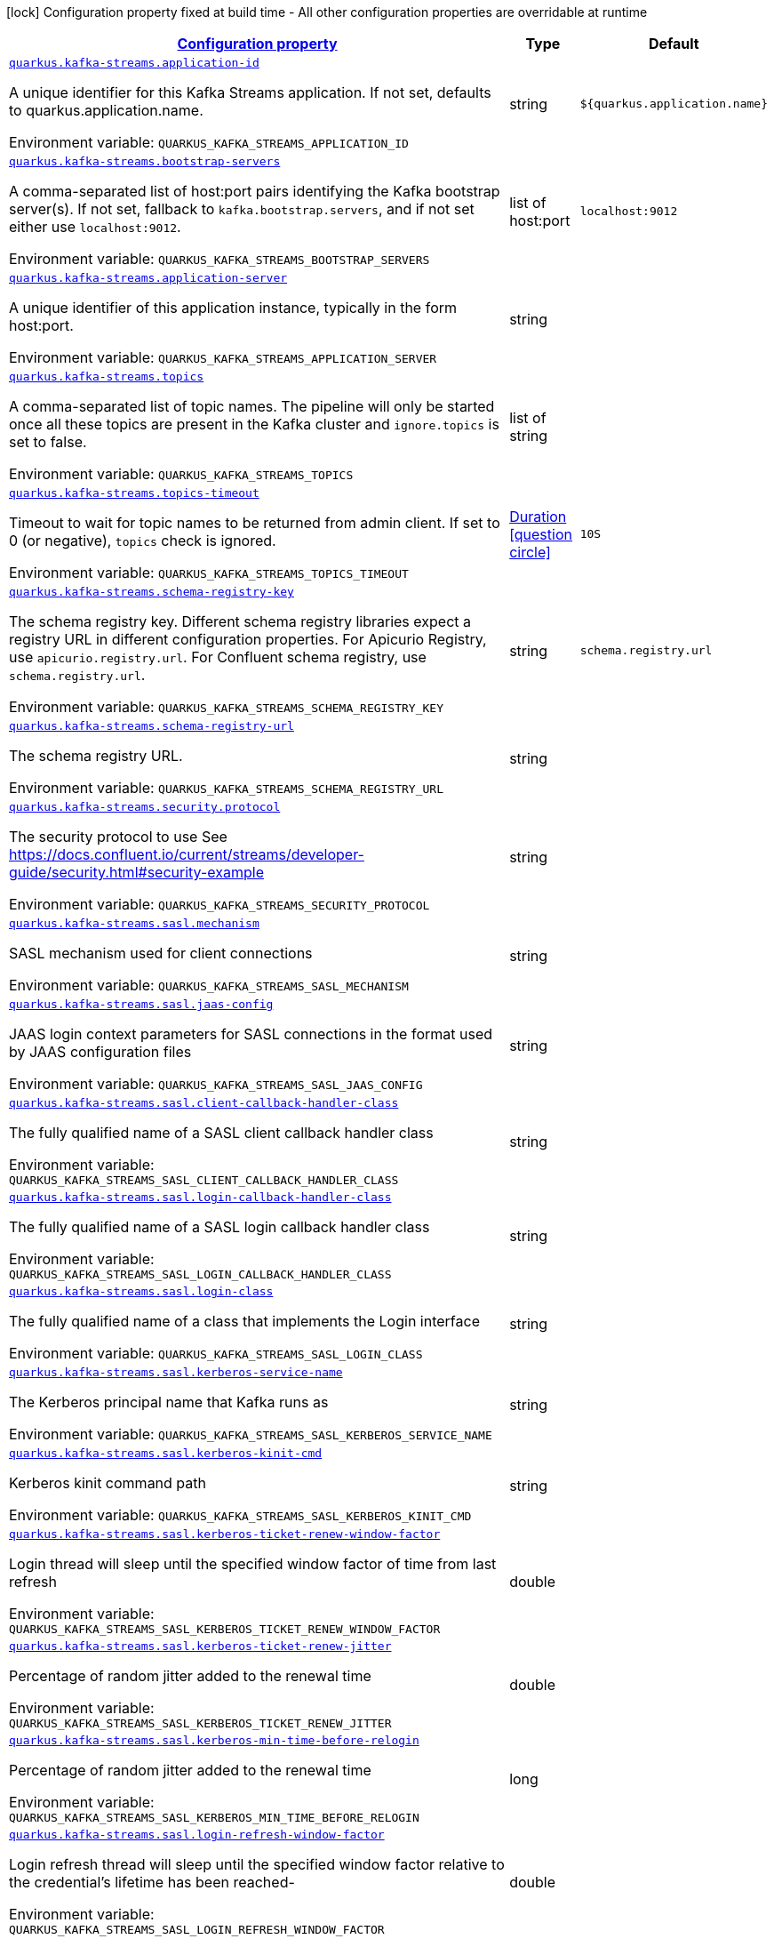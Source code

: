 
:summaryTableId: quarkus-kafka-streams-kafka-streams-runtime-config
[.configuration-legend]
icon:lock[title=Fixed at build time] Configuration property fixed at build time - All other configuration properties are overridable at runtime
[.configuration-reference, cols="80,.^10,.^10"]
|===

h|[[quarkus-kafka-streams-kafka-streams-runtime-config_configuration]]link:#quarkus-kafka-streams-kafka-streams-runtime-config_configuration[Configuration property]

h|Type
h|Default

a| [[quarkus-kafka-streams-kafka-streams-runtime-config_quarkus.kafka-streams.application-id]]`link:#quarkus-kafka-streams-kafka-streams-runtime-config_quarkus.kafka-streams.application-id[quarkus.kafka-streams.application-id]`


[.description]
--
A unique identifier for this Kafka Streams application. If not set, defaults to quarkus.application.name.

ifdef::add-copy-button-to-env-var[]
Environment variable: env_var_with_copy_button:+++QUARKUS_KAFKA_STREAMS_APPLICATION_ID+++[]
endif::add-copy-button-to-env-var[]
ifndef::add-copy-button-to-env-var[]
Environment variable: `+++QUARKUS_KAFKA_STREAMS_APPLICATION_ID+++`
endif::add-copy-button-to-env-var[]
--|string 
|`${quarkus.application.name}`


a| [[quarkus-kafka-streams-kafka-streams-runtime-config_quarkus.kafka-streams.bootstrap-servers]]`link:#quarkus-kafka-streams-kafka-streams-runtime-config_quarkus.kafka-streams.bootstrap-servers[quarkus.kafka-streams.bootstrap-servers]`


[.description]
--
A comma-separated list of host:port pairs identifying the Kafka bootstrap server(s). If not set, fallback to `kafka.bootstrap.servers`, and if not set either use `localhost:9012`.

ifdef::add-copy-button-to-env-var[]
Environment variable: env_var_with_copy_button:+++QUARKUS_KAFKA_STREAMS_BOOTSTRAP_SERVERS+++[]
endif::add-copy-button-to-env-var[]
ifndef::add-copy-button-to-env-var[]
Environment variable: `+++QUARKUS_KAFKA_STREAMS_BOOTSTRAP_SERVERS+++`
endif::add-copy-button-to-env-var[]
--|list of host:port 
|`localhost:9012`


a| [[quarkus-kafka-streams-kafka-streams-runtime-config_quarkus.kafka-streams.application-server]]`link:#quarkus-kafka-streams-kafka-streams-runtime-config_quarkus.kafka-streams.application-server[quarkus.kafka-streams.application-server]`


[.description]
--
A unique identifier of this application instance, typically in the form host:port.

ifdef::add-copy-button-to-env-var[]
Environment variable: env_var_with_copy_button:+++QUARKUS_KAFKA_STREAMS_APPLICATION_SERVER+++[]
endif::add-copy-button-to-env-var[]
ifndef::add-copy-button-to-env-var[]
Environment variable: `+++QUARKUS_KAFKA_STREAMS_APPLICATION_SERVER+++`
endif::add-copy-button-to-env-var[]
--|string 
|


a| [[quarkus-kafka-streams-kafka-streams-runtime-config_quarkus.kafka-streams.topics]]`link:#quarkus-kafka-streams-kafka-streams-runtime-config_quarkus.kafka-streams.topics[quarkus.kafka-streams.topics]`


[.description]
--
A comma-separated list of topic names. The pipeline will only be started once all these topics are present in the Kafka cluster and `ignore.topics` is set to false.

ifdef::add-copy-button-to-env-var[]
Environment variable: env_var_with_copy_button:+++QUARKUS_KAFKA_STREAMS_TOPICS+++[]
endif::add-copy-button-to-env-var[]
ifndef::add-copy-button-to-env-var[]
Environment variable: `+++QUARKUS_KAFKA_STREAMS_TOPICS+++`
endif::add-copy-button-to-env-var[]
--|list of string 
|


a| [[quarkus-kafka-streams-kafka-streams-runtime-config_quarkus.kafka-streams.topics-timeout]]`link:#quarkus-kafka-streams-kafka-streams-runtime-config_quarkus.kafka-streams.topics-timeout[quarkus.kafka-streams.topics-timeout]`


[.description]
--
Timeout to wait for topic names to be returned from admin client. If set to 0 (or negative), `topics` check is ignored.

ifdef::add-copy-button-to-env-var[]
Environment variable: env_var_with_copy_button:+++QUARKUS_KAFKA_STREAMS_TOPICS_TIMEOUT+++[]
endif::add-copy-button-to-env-var[]
ifndef::add-copy-button-to-env-var[]
Environment variable: `+++QUARKUS_KAFKA_STREAMS_TOPICS_TIMEOUT+++`
endif::add-copy-button-to-env-var[]
--|link:https://docs.oracle.com/javase/8/docs/api/java/time/Duration.html[Duration]
  link:#duration-note-anchor-{summaryTableId}[icon:question-circle[], title=More information about the Duration format]
|`10S`


a| [[quarkus-kafka-streams-kafka-streams-runtime-config_quarkus.kafka-streams.schema-registry-key]]`link:#quarkus-kafka-streams-kafka-streams-runtime-config_quarkus.kafka-streams.schema-registry-key[quarkus.kafka-streams.schema-registry-key]`


[.description]
--
The schema registry key. Different schema registry libraries expect a registry URL in different configuration properties. For Apicurio Registry, use `apicurio.registry.url`. For Confluent schema registry, use `schema.registry.url`.

ifdef::add-copy-button-to-env-var[]
Environment variable: env_var_with_copy_button:+++QUARKUS_KAFKA_STREAMS_SCHEMA_REGISTRY_KEY+++[]
endif::add-copy-button-to-env-var[]
ifndef::add-copy-button-to-env-var[]
Environment variable: `+++QUARKUS_KAFKA_STREAMS_SCHEMA_REGISTRY_KEY+++`
endif::add-copy-button-to-env-var[]
--|string 
|`schema.registry.url`


a| [[quarkus-kafka-streams-kafka-streams-runtime-config_quarkus.kafka-streams.schema-registry-url]]`link:#quarkus-kafka-streams-kafka-streams-runtime-config_quarkus.kafka-streams.schema-registry-url[quarkus.kafka-streams.schema-registry-url]`


[.description]
--
The schema registry URL.

ifdef::add-copy-button-to-env-var[]
Environment variable: env_var_with_copy_button:+++QUARKUS_KAFKA_STREAMS_SCHEMA_REGISTRY_URL+++[]
endif::add-copy-button-to-env-var[]
ifndef::add-copy-button-to-env-var[]
Environment variable: `+++QUARKUS_KAFKA_STREAMS_SCHEMA_REGISTRY_URL+++`
endif::add-copy-button-to-env-var[]
--|string 
|


a| [[quarkus-kafka-streams-kafka-streams-runtime-config_quarkus.kafka-streams.security.protocol]]`link:#quarkus-kafka-streams-kafka-streams-runtime-config_quarkus.kafka-streams.security.protocol[quarkus.kafka-streams.security.protocol]`


[.description]
--
The security protocol to use See https://docs.confluent.io/current/streams/developer-guide/security.html++#++security-example

ifdef::add-copy-button-to-env-var[]
Environment variable: env_var_with_copy_button:+++QUARKUS_KAFKA_STREAMS_SECURITY_PROTOCOL+++[]
endif::add-copy-button-to-env-var[]
ifndef::add-copy-button-to-env-var[]
Environment variable: `+++QUARKUS_KAFKA_STREAMS_SECURITY_PROTOCOL+++`
endif::add-copy-button-to-env-var[]
--|string 
|


a| [[quarkus-kafka-streams-kafka-streams-runtime-config_quarkus.kafka-streams.sasl.mechanism]]`link:#quarkus-kafka-streams-kafka-streams-runtime-config_quarkus.kafka-streams.sasl.mechanism[quarkus.kafka-streams.sasl.mechanism]`


[.description]
--
SASL mechanism used for client connections

ifdef::add-copy-button-to-env-var[]
Environment variable: env_var_with_copy_button:+++QUARKUS_KAFKA_STREAMS_SASL_MECHANISM+++[]
endif::add-copy-button-to-env-var[]
ifndef::add-copy-button-to-env-var[]
Environment variable: `+++QUARKUS_KAFKA_STREAMS_SASL_MECHANISM+++`
endif::add-copy-button-to-env-var[]
--|string 
|


a| [[quarkus-kafka-streams-kafka-streams-runtime-config_quarkus.kafka-streams.sasl.jaas-config]]`link:#quarkus-kafka-streams-kafka-streams-runtime-config_quarkus.kafka-streams.sasl.jaas-config[quarkus.kafka-streams.sasl.jaas-config]`


[.description]
--
JAAS login context parameters for SASL connections in the format used by JAAS configuration files

ifdef::add-copy-button-to-env-var[]
Environment variable: env_var_with_copy_button:+++QUARKUS_KAFKA_STREAMS_SASL_JAAS_CONFIG+++[]
endif::add-copy-button-to-env-var[]
ifndef::add-copy-button-to-env-var[]
Environment variable: `+++QUARKUS_KAFKA_STREAMS_SASL_JAAS_CONFIG+++`
endif::add-copy-button-to-env-var[]
--|string 
|


a| [[quarkus-kafka-streams-kafka-streams-runtime-config_quarkus.kafka-streams.sasl.client-callback-handler-class]]`link:#quarkus-kafka-streams-kafka-streams-runtime-config_quarkus.kafka-streams.sasl.client-callback-handler-class[quarkus.kafka-streams.sasl.client-callback-handler-class]`


[.description]
--
The fully qualified name of a SASL client callback handler class

ifdef::add-copy-button-to-env-var[]
Environment variable: env_var_with_copy_button:+++QUARKUS_KAFKA_STREAMS_SASL_CLIENT_CALLBACK_HANDLER_CLASS+++[]
endif::add-copy-button-to-env-var[]
ifndef::add-copy-button-to-env-var[]
Environment variable: `+++QUARKUS_KAFKA_STREAMS_SASL_CLIENT_CALLBACK_HANDLER_CLASS+++`
endif::add-copy-button-to-env-var[]
--|string 
|


a| [[quarkus-kafka-streams-kafka-streams-runtime-config_quarkus.kafka-streams.sasl.login-callback-handler-class]]`link:#quarkus-kafka-streams-kafka-streams-runtime-config_quarkus.kafka-streams.sasl.login-callback-handler-class[quarkus.kafka-streams.sasl.login-callback-handler-class]`


[.description]
--
The fully qualified name of a SASL login callback handler class

ifdef::add-copy-button-to-env-var[]
Environment variable: env_var_with_copy_button:+++QUARKUS_KAFKA_STREAMS_SASL_LOGIN_CALLBACK_HANDLER_CLASS+++[]
endif::add-copy-button-to-env-var[]
ifndef::add-copy-button-to-env-var[]
Environment variable: `+++QUARKUS_KAFKA_STREAMS_SASL_LOGIN_CALLBACK_HANDLER_CLASS+++`
endif::add-copy-button-to-env-var[]
--|string 
|


a| [[quarkus-kafka-streams-kafka-streams-runtime-config_quarkus.kafka-streams.sasl.login-class]]`link:#quarkus-kafka-streams-kafka-streams-runtime-config_quarkus.kafka-streams.sasl.login-class[quarkus.kafka-streams.sasl.login-class]`


[.description]
--
The fully qualified name of a class that implements the Login interface

ifdef::add-copy-button-to-env-var[]
Environment variable: env_var_with_copy_button:+++QUARKUS_KAFKA_STREAMS_SASL_LOGIN_CLASS+++[]
endif::add-copy-button-to-env-var[]
ifndef::add-copy-button-to-env-var[]
Environment variable: `+++QUARKUS_KAFKA_STREAMS_SASL_LOGIN_CLASS+++`
endif::add-copy-button-to-env-var[]
--|string 
|


a| [[quarkus-kafka-streams-kafka-streams-runtime-config_quarkus.kafka-streams.sasl.kerberos-service-name]]`link:#quarkus-kafka-streams-kafka-streams-runtime-config_quarkus.kafka-streams.sasl.kerberos-service-name[quarkus.kafka-streams.sasl.kerberos-service-name]`


[.description]
--
The Kerberos principal name that Kafka runs as

ifdef::add-copy-button-to-env-var[]
Environment variable: env_var_with_copy_button:+++QUARKUS_KAFKA_STREAMS_SASL_KERBEROS_SERVICE_NAME+++[]
endif::add-copy-button-to-env-var[]
ifndef::add-copy-button-to-env-var[]
Environment variable: `+++QUARKUS_KAFKA_STREAMS_SASL_KERBEROS_SERVICE_NAME+++`
endif::add-copy-button-to-env-var[]
--|string 
|


a| [[quarkus-kafka-streams-kafka-streams-runtime-config_quarkus.kafka-streams.sasl.kerberos-kinit-cmd]]`link:#quarkus-kafka-streams-kafka-streams-runtime-config_quarkus.kafka-streams.sasl.kerberos-kinit-cmd[quarkus.kafka-streams.sasl.kerberos-kinit-cmd]`


[.description]
--
Kerberos kinit command path

ifdef::add-copy-button-to-env-var[]
Environment variable: env_var_with_copy_button:+++QUARKUS_KAFKA_STREAMS_SASL_KERBEROS_KINIT_CMD+++[]
endif::add-copy-button-to-env-var[]
ifndef::add-copy-button-to-env-var[]
Environment variable: `+++QUARKUS_KAFKA_STREAMS_SASL_KERBEROS_KINIT_CMD+++`
endif::add-copy-button-to-env-var[]
--|string 
|


a| [[quarkus-kafka-streams-kafka-streams-runtime-config_quarkus.kafka-streams.sasl.kerberos-ticket-renew-window-factor]]`link:#quarkus-kafka-streams-kafka-streams-runtime-config_quarkus.kafka-streams.sasl.kerberos-ticket-renew-window-factor[quarkus.kafka-streams.sasl.kerberos-ticket-renew-window-factor]`


[.description]
--
Login thread will sleep until the specified window factor of time from last refresh

ifdef::add-copy-button-to-env-var[]
Environment variable: env_var_with_copy_button:+++QUARKUS_KAFKA_STREAMS_SASL_KERBEROS_TICKET_RENEW_WINDOW_FACTOR+++[]
endif::add-copy-button-to-env-var[]
ifndef::add-copy-button-to-env-var[]
Environment variable: `+++QUARKUS_KAFKA_STREAMS_SASL_KERBEROS_TICKET_RENEW_WINDOW_FACTOR+++`
endif::add-copy-button-to-env-var[]
--|double 
|


a| [[quarkus-kafka-streams-kafka-streams-runtime-config_quarkus.kafka-streams.sasl.kerberos-ticket-renew-jitter]]`link:#quarkus-kafka-streams-kafka-streams-runtime-config_quarkus.kafka-streams.sasl.kerberos-ticket-renew-jitter[quarkus.kafka-streams.sasl.kerberos-ticket-renew-jitter]`


[.description]
--
Percentage of random jitter added to the renewal time

ifdef::add-copy-button-to-env-var[]
Environment variable: env_var_with_copy_button:+++QUARKUS_KAFKA_STREAMS_SASL_KERBEROS_TICKET_RENEW_JITTER+++[]
endif::add-copy-button-to-env-var[]
ifndef::add-copy-button-to-env-var[]
Environment variable: `+++QUARKUS_KAFKA_STREAMS_SASL_KERBEROS_TICKET_RENEW_JITTER+++`
endif::add-copy-button-to-env-var[]
--|double 
|


a| [[quarkus-kafka-streams-kafka-streams-runtime-config_quarkus.kafka-streams.sasl.kerberos-min-time-before-relogin]]`link:#quarkus-kafka-streams-kafka-streams-runtime-config_quarkus.kafka-streams.sasl.kerberos-min-time-before-relogin[quarkus.kafka-streams.sasl.kerberos-min-time-before-relogin]`


[.description]
--
Percentage of random jitter added to the renewal time

ifdef::add-copy-button-to-env-var[]
Environment variable: env_var_with_copy_button:+++QUARKUS_KAFKA_STREAMS_SASL_KERBEROS_MIN_TIME_BEFORE_RELOGIN+++[]
endif::add-copy-button-to-env-var[]
ifndef::add-copy-button-to-env-var[]
Environment variable: `+++QUARKUS_KAFKA_STREAMS_SASL_KERBEROS_MIN_TIME_BEFORE_RELOGIN+++`
endif::add-copy-button-to-env-var[]
--|long 
|


a| [[quarkus-kafka-streams-kafka-streams-runtime-config_quarkus.kafka-streams.sasl.login-refresh-window-factor]]`link:#quarkus-kafka-streams-kafka-streams-runtime-config_quarkus.kafka-streams.sasl.login-refresh-window-factor[quarkus.kafka-streams.sasl.login-refresh-window-factor]`


[.description]
--
Login refresh thread will sleep until the specified window factor relative to the credential's lifetime has been reached-

ifdef::add-copy-button-to-env-var[]
Environment variable: env_var_with_copy_button:+++QUARKUS_KAFKA_STREAMS_SASL_LOGIN_REFRESH_WINDOW_FACTOR+++[]
endif::add-copy-button-to-env-var[]
ifndef::add-copy-button-to-env-var[]
Environment variable: `+++QUARKUS_KAFKA_STREAMS_SASL_LOGIN_REFRESH_WINDOW_FACTOR+++`
endif::add-copy-button-to-env-var[]
--|double 
|


a| [[quarkus-kafka-streams-kafka-streams-runtime-config_quarkus.kafka-streams.sasl.login-refresh-window-jitter]]`link:#quarkus-kafka-streams-kafka-streams-runtime-config_quarkus.kafka-streams.sasl.login-refresh-window-jitter[quarkus.kafka-streams.sasl.login-refresh-window-jitter]`


[.description]
--
The maximum amount of random jitter relative to the credential's lifetime

ifdef::add-copy-button-to-env-var[]
Environment variable: env_var_with_copy_button:+++QUARKUS_KAFKA_STREAMS_SASL_LOGIN_REFRESH_WINDOW_JITTER+++[]
endif::add-copy-button-to-env-var[]
ifndef::add-copy-button-to-env-var[]
Environment variable: `+++QUARKUS_KAFKA_STREAMS_SASL_LOGIN_REFRESH_WINDOW_JITTER+++`
endif::add-copy-button-to-env-var[]
--|double 
|


a| [[quarkus-kafka-streams-kafka-streams-runtime-config_quarkus.kafka-streams.sasl.login-refresh-min-period]]`link:#quarkus-kafka-streams-kafka-streams-runtime-config_quarkus.kafka-streams.sasl.login-refresh-min-period[quarkus.kafka-streams.sasl.login-refresh-min-period]`


[.description]
--
The desired minimum duration for the login refresh thread to wait before refreshing a credential

ifdef::add-copy-button-to-env-var[]
Environment variable: env_var_with_copy_button:+++QUARKUS_KAFKA_STREAMS_SASL_LOGIN_REFRESH_MIN_PERIOD+++[]
endif::add-copy-button-to-env-var[]
ifndef::add-copy-button-to-env-var[]
Environment variable: `+++QUARKUS_KAFKA_STREAMS_SASL_LOGIN_REFRESH_MIN_PERIOD+++`
endif::add-copy-button-to-env-var[]
--|link:https://docs.oracle.com/javase/8/docs/api/java/time/Duration.html[Duration]
  link:#duration-note-anchor-{summaryTableId}[icon:question-circle[], title=More information about the Duration format]
|


a| [[quarkus-kafka-streams-kafka-streams-runtime-config_quarkus.kafka-streams.sasl.login-refresh-buffer]]`link:#quarkus-kafka-streams-kafka-streams-runtime-config_quarkus.kafka-streams.sasl.login-refresh-buffer[quarkus.kafka-streams.sasl.login-refresh-buffer]`


[.description]
--
The amount of buffer duration before credential expiration to maintain when refreshing a credential

ifdef::add-copy-button-to-env-var[]
Environment variable: env_var_with_copy_button:+++QUARKUS_KAFKA_STREAMS_SASL_LOGIN_REFRESH_BUFFER+++[]
endif::add-copy-button-to-env-var[]
ifndef::add-copy-button-to-env-var[]
Environment variable: `+++QUARKUS_KAFKA_STREAMS_SASL_LOGIN_REFRESH_BUFFER+++`
endif::add-copy-button-to-env-var[]
--|link:https://docs.oracle.com/javase/8/docs/api/java/time/Duration.html[Duration]
  link:#duration-note-anchor-{summaryTableId}[icon:question-circle[], title=More information about the Duration format]
|


a| [[quarkus-kafka-streams-kafka-streams-runtime-config_quarkus.kafka-streams.ssl.protocol]]`link:#quarkus-kafka-streams-kafka-streams-runtime-config_quarkus.kafka-streams.ssl.protocol[quarkus.kafka-streams.ssl.protocol]`


[.description]
--
The SSL protocol used to generate the SSLContext

ifdef::add-copy-button-to-env-var[]
Environment variable: env_var_with_copy_button:+++QUARKUS_KAFKA_STREAMS_SSL_PROTOCOL+++[]
endif::add-copy-button-to-env-var[]
ifndef::add-copy-button-to-env-var[]
Environment variable: `+++QUARKUS_KAFKA_STREAMS_SSL_PROTOCOL+++`
endif::add-copy-button-to-env-var[]
--|string 
|


a| [[quarkus-kafka-streams-kafka-streams-runtime-config_quarkus.kafka-streams.ssl.provider]]`link:#quarkus-kafka-streams-kafka-streams-runtime-config_quarkus.kafka-streams.ssl.provider[quarkus.kafka-streams.ssl.provider]`


[.description]
--
The name of the security provider used for SSL connections

ifdef::add-copy-button-to-env-var[]
Environment variable: env_var_with_copy_button:+++QUARKUS_KAFKA_STREAMS_SSL_PROVIDER+++[]
endif::add-copy-button-to-env-var[]
ifndef::add-copy-button-to-env-var[]
Environment variable: `+++QUARKUS_KAFKA_STREAMS_SSL_PROVIDER+++`
endif::add-copy-button-to-env-var[]
--|string 
|


a| [[quarkus-kafka-streams-kafka-streams-runtime-config_quarkus.kafka-streams.ssl.cipher-suites]]`link:#quarkus-kafka-streams-kafka-streams-runtime-config_quarkus.kafka-streams.ssl.cipher-suites[quarkus.kafka-streams.ssl.cipher-suites]`


[.description]
--
A list of cipher suites

ifdef::add-copy-button-to-env-var[]
Environment variable: env_var_with_copy_button:+++QUARKUS_KAFKA_STREAMS_SSL_CIPHER_SUITES+++[]
endif::add-copy-button-to-env-var[]
ifndef::add-copy-button-to-env-var[]
Environment variable: `+++QUARKUS_KAFKA_STREAMS_SSL_CIPHER_SUITES+++`
endif::add-copy-button-to-env-var[]
--|string 
|


a| [[quarkus-kafka-streams-kafka-streams-runtime-config_quarkus.kafka-streams.ssl.enabled-protocols]]`link:#quarkus-kafka-streams-kafka-streams-runtime-config_quarkus.kafka-streams.ssl.enabled-protocols[quarkus.kafka-streams.ssl.enabled-protocols]`


[.description]
--
The list of protocols enabled for SSL connections

ifdef::add-copy-button-to-env-var[]
Environment variable: env_var_with_copy_button:+++QUARKUS_KAFKA_STREAMS_SSL_ENABLED_PROTOCOLS+++[]
endif::add-copy-button-to-env-var[]
ifndef::add-copy-button-to-env-var[]
Environment variable: `+++QUARKUS_KAFKA_STREAMS_SSL_ENABLED_PROTOCOLS+++`
endif::add-copy-button-to-env-var[]
--|string 
|


a| [[quarkus-kafka-streams-kafka-streams-runtime-config_quarkus.kafka-streams.ssl.truststore.type]]`link:#quarkus-kafka-streams-kafka-streams-runtime-config_quarkus.kafka-streams.ssl.truststore.type[quarkus.kafka-streams.ssl.truststore.type]`


[.description]
--
Trust store type

ifdef::add-copy-button-to-env-var[]
Environment variable: env_var_with_copy_button:+++QUARKUS_KAFKA_STREAMS_SSL_TRUSTSTORE_TYPE+++[]
endif::add-copy-button-to-env-var[]
ifndef::add-copy-button-to-env-var[]
Environment variable: `+++QUARKUS_KAFKA_STREAMS_SSL_TRUSTSTORE_TYPE+++`
endif::add-copy-button-to-env-var[]
--|string 
|


a| [[quarkus-kafka-streams-kafka-streams-runtime-config_quarkus.kafka-streams.ssl.truststore.location]]`link:#quarkus-kafka-streams-kafka-streams-runtime-config_quarkus.kafka-streams.ssl.truststore.location[quarkus.kafka-streams.ssl.truststore.location]`


[.description]
--
Trust store location

ifdef::add-copy-button-to-env-var[]
Environment variable: env_var_with_copy_button:+++QUARKUS_KAFKA_STREAMS_SSL_TRUSTSTORE_LOCATION+++[]
endif::add-copy-button-to-env-var[]
ifndef::add-copy-button-to-env-var[]
Environment variable: `+++QUARKUS_KAFKA_STREAMS_SSL_TRUSTSTORE_LOCATION+++`
endif::add-copy-button-to-env-var[]
--|string 
|


a| [[quarkus-kafka-streams-kafka-streams-runtime-config_quarkus.kafka-streams.ssl.truststore.password]]`link:#quarkus-kafka-streams-kafka-streams-runtime-config_quarkus.kafka-streams.ssl.truststore.password[quarkus.kafka-streams.ssl.truststore.password]`


[.description]
--
Trust store password

ifdef::add-copy-button-to-env-var[]
Environment variable: env_var_with_copy_button:+++QUARKUS_KAFKA_STREAMS_SSL_TRUSTSTORE_PASSWORD+++[]
endif::add-copy-button-to-env-var[]
ifndef::add-copy-button-to-env-var[]
Environment variable: `+++QUARKUS_KAFKA_STREAMS_SSL_TRUSTSTORE_PASSWORD+++`
endif::add-copy-button-to-env-var[]
--|string 
|


a| [[quarkus-kafka-streams-kafka-streams-runtime-config_quarkus.kafka-streams.ssl.truststore.certificates]]`link:#quarkus-kafka-streams-kafka-streams-runtime-config_quarkus.kafka-streams.ssl.truststore.certificates[quarkus.kafka-streams.ssl.truststore.certificates]`


[.description]
--
Trust store certificates

ifdef::add-copy-button-to-env-var[]
Environment variable: env_var_with_copy_button:+++QUARKUS_KAFKA_STREAMS_SSL_TRUSTSTORE_CERTIFICATES+++[]
endif::add-copy-button-to-env-var[]
ifndef::add-copy-button-to-env-var[]
Environment variable: `+++QUARKUS_KAFKA_STREAMS_SSL_TRUSTSTORE_CERTIFICATES+++`
endif::add-copy-button-to-env-var[]
--|string 
|


a| [[quarkus-kafka-streams-kafka-streams-runtime-config_quarkus.kafka-streams.ssl.keystore.type]]`link:#quarkus-kafka-streams-kafka-streams-runtime-config_quarkus.kafka-streams.ssl.keystore.type[quarkus.kafka-streams.ssl.keystore.type]`


[.description]
--
Key store type

ifdef::add-copy-button-to-env-var[]
Environment variable: env_var_with_copy_button:+++QUARKUS_KAFKA_STREAMS_SSL_KEYSTORE_TYPE+++[]
endif::add-copy-button-to-env-var[]
ifndef::add-copy-button-to-env-var[]
Environment variable: `+++QUARKUS_KAFKA_STREAMS_SSL_KEYSTORE_TYPE+++`
endif::add-copy-button-to-env-var[]
--|string 
|


a| [[quarkus-kafka-streams-kafka-streams-runtime-config_quarkus.kafka-streams.ssl.keystore.location]]`link:#quarkus-kafka-streams-kafka-streams-runtime-config_quarkus.kafka-streams.ssl.keystore.location[quarkus.kafka-streams.ssl.keystore.location]`


[.description]
--
Key store location

ifdef::add-copy-button-to-env-var[]
Environment variable: env_var_with_copy_button:+++QUARKUS_KAFKA_STREAMS_SSL_KEYSTORE_LOCATION+++[]
endif::add-copy-button-to-env-var[]
ifndef::add-copy-button-to-env-var[]
Environment variable: `+++QUARKUS_KAFKA_STREAMS_SSL_KEYSTORE_LOCATION+++`
endif::add-copy-button-to-env-var[]
--|string 
|


a| [[quarkus-kafka-streams-kafka-streams-runtime-config_quarkus.kafka-streams.ssl.keystore.password]]`link:#quarkus-kafka-streams-kafka-streams-runtime-config_quarkus.kafka-streams.ssl.keystore.password[quarkus.kafka-streams.ssl.keystore.password]`


[.description]
--
Key store password

ifdef::add-copy-button-to-env-var[]
Environment variable: env_var_with_copy_button:+++QUARKUS_KAFKA_STREAMS_SSL_KEYSTORE_PASSWORD+++[]
endif::add-copy-button-to-env-var[]
ifndef::add-copy-button-to-env-var[]
Environment variable: `+++QUARKUS_KAFKA_STREAMS_SSL_KEYSTORE_PASSWORD+++`
endif::add-copy-button-to-env-var[]
--|string 
|


a| [[quarkus-kafka-streams-kafka-streams-runtime-config_quarkus.kafka-streams.ssl.keystore.key]]`link:#quarkus-kafka-streams-kafka-streams-runtime-config_quarkus.kafka-streams.ssl.keystore.key[quarkus.kafka-streams.ssl.keystore.key]`


[.description]
--
Key store private key

ifdef::add-copy-button-to-env-var[]
Environment variable: env_var_with_copy_button:+++QUARKUS_KAFKA_STREAMS_SSL_KEYSTORE_KEY+++[]
endif::add-copy-button-to-env-var[]
ifndef::add-copy-button-to-env-var[]
Environment variable: `+++QUARKUS_KAFKA_STREAMS_SSL_KEYSTORE_KEY+++`
endif::add-copy-button-to-env-var[]
--|string 
|


a| [[quarkus-kafka-streams-kafka-streams-runtime-config_quarkus.kafka-streams.ssl.keystore.certificate-chain]]`link:#quarkus-kafka-streams-kafka-streams-runtime-config_quarkus.kafka-streams.ssl.keystore.certificate-chain[quarkus.kafka-streams.ssl.keystore.certificate-chain]`


[.description]
--
Key store certificate chain

ifdef::add-copy-button-to-env-var[]
Environment variable: env_var_with_copy_button:+++QUARKUS_KAFKA_STREAMS_SSL_KEYSTORE_CERTIFICATE_CHAIN+++[]
endif::add-copy-button-to-env-var[]
ifndef::add-copy-button-to-env-var[]
Environment variable: `+++QUARKUS_KAFKA_STREAMS_SSL_KEYSTORE_CERTIFICATE_CHAIN+++`
endif::add-copy-button-to-env-var[]
--|string 
|


a| [[quarkus-kafka-streams-kafka-streams-runtime-config_quarkus.kafka-streams.ssl.key.password]]`link:#quarkus-kafka-streams-kafka-streams-runtime-config_quarkus.kafka-streams.ssl.key.password[quarkus.kafka-streams.ssl.key.password]`


[.description]
--
Password of the private key in the key store

ifdef::add-copy-button-to-env-var[]
Environment variable: env_var_with_copy_button:+++QUARKUS_KAFKA_STREAMS_SSL_KEY_PASSWORD+++[]
endif::add-copy-button-to-env-var[]
ifndef::add-copy-button-to-env-var[]
Environment variable: `+++QUARKUS_KAFKA_STREAMS_SSL_KEY_PASSWORD+++`
endif::add-copy-button-to-env-var[]
--|string 
|


a| [[quarkus-kafka-streams-kafka-streams-runtime-config_quarkus.kafka-streams.ssl.keymanager-algorithm]]`link:#quarkus-kafka-streams-kafka-streams-runtime-config_quarkus.kafka-streams.ssl.keymanager-algorithm[quarkus.kafka-streams.ssl.keymanager-algorithm]`


[.description]
--
The algorithm used by key manager factory for SSL connections

ifdef::add-copy-button-to-env-var[]
Environment variable: env_var_with_copy_button:+++QUARKUS_KAFKA_STREAMS_SSL_KEYMANAGER_ALGORITHM+++[]
endif::add-copy-button-to-env-var[]
ifndef::add-copy-button-to-env-var[]
Environment variable: `+++QUARKUS_KAFKA_STREAMS_SSL_KEYMANAGER_ALGORITHM+++`
endif::add-copy-button-to-env-var[]
--|string 
|


a| [[quarkus-kafka-streams-kafka-streams-runtime-config_quarkus.kafka-streams.ssl.trustmanager-algorithm]]`link:#quarkus-kafka-streams-kafka-streams-runtime-config_quarkus.kafka-streams.ssl.trustmanager-algorithm[quarkus.kafka-streams.ssl.trustmanager-algorithm]`


[.description]
--
The algorithm used by trust manager factory for SSL connections

ifdef::add-copy-button-to-env-var[]
Environment variable: env_var_with_copy_button:+++QUARKUS_KAFKA_STREAMS_SSL_TRUSTMANAGER_ALGORITHM+++[]
endif::add-copy-button-to-env-var[]
ifndef::add-copy-button-to-env-var[]
Environment variable: `+++QUARKUS_KAFKA_STREAMS_SSL_TRUSTMANAGER_ALGORITHM+++`
endif::add-copy-button-to-env-var[]
--|string 
|


a| [[quarkus-kafka-streams-kafka-streams-runtime-config_quarkus.kafka-streams.ssl.endpoint-identification-algorithm]]`link:#quarkus-kafka-streams-kafka-streams-runtime-config_quarkus.kafka-streams.ssl.endpoint-identification-algorithm[quarkus.kafka-streams.ssl.endpoint-identification-algorithm]`


[.description]
--
The endpoint identification algorithm to validate server hostname using server certificate

ifdef::add-copy-button-to-env-var[]
Environment variable: env_var_with_copy_button:+++QUARKUS_KAFKA_STREAMS_SSL_ENDPOINT_IDENTIFICATION_ALGORITHM+++[]
endif::add-copy-button-to-env-var[]
ifndef::add-copy-button-to-env-var[]
Environment variable: `+++QUARKUS_KAFKA_STREAMS_SSL_ENDPOINT_IDENTIFICATION_ALGORITHM+++`
endif::add-copy-button-to-env-var[]
--|string 
|`https`


a| [[quarkus-kafka-streams-kafka-streams-runtime-config_quarkus.kafka-streams.ssl.secure-random-implementation]]`link:#quarkus-kafka-streams-kafka-streams-runtime-config_quarkus.kafka-streams.ssl.secure-random-implementation[quarkus.kafka-streams.ssl.secure-random-implementation]`


[.description]
--
The SecureRandom PRNG implementation to use for SSL cryptography operations

ifdef::add-copy-button-to-env-var[]
Environment variable: env_var_with_copy_button:+++QUARKUS_KAFKA_STREAMS_SSL_SECURE_RANDOM_IMPLEMENTATION+++[]
endif::add-copy-button-to-env-var[]
ifndef::add-copy-button-to-env-var[]
Environment variable: `+++QUARKUS_KAFKA_STREAMS_SSL_SECURE_RANDOM_IMPLEMENTATION+++`
endif::add-copy-button-to-env-var[]
--|string 
|

|===
ifndef::no-duration-note[]
[NOTE]
[id='duration-note-anchor-{summaryTableId}']
.About the Duration format
====
To write duration values, use the standard `java.time.Duration` format.
See the link:https://docs.oracle.com/en/java/javase/11/docs/api/java.base/java/time/Duration.html#parse(java.lang.CharSequence)[Duration#parse() javadoc] for more information.

You can also use a simplified format, starting with a number:

* If the value is only a number, it represents time in seconds.
* If the value is a number followed by `ms`, it represents time in milliseconds.

In other cases, the simplified format is translated to the `java.time.Duration` format for parsing:

* If the value is a number followed by `h`, `m`, or `s`, it is prefixed with `PT`.
* If the value is a number followed by `d`, it is prefixed with `P`.
====
endif::no-duration-note[]
